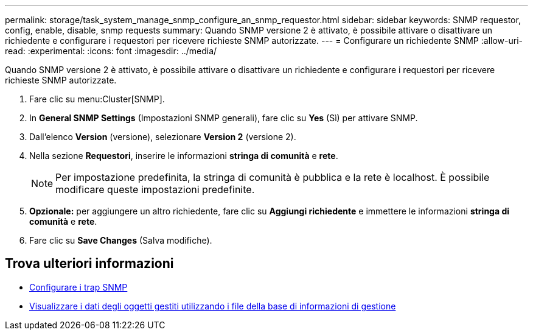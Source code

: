 ---
permalink: storage/task_system_manage_snmp_configure_an_snmp_requestor.html 
sidebar: sidebar 
keywords: SNMP requestor, config, enable, disable, snmp requests 
summary: Quando SNMP versione 2 è attivato, è possibile attivare o disattivare un richiedente e configurare i requestori per ricevere richieste SNMP autorizzate. 
---
= Configurare un richiedente SNMP
:allow-uri-read: 
:experimental: 
:icons: font
:imagesdir: ../media/


[role="lead"]
Quando SNMP versione 2 è attivato, è possibile attivare o disattivare un richiedente e configurare i requestori per ricevere richieste SNMP autorizzate.

. Fare clic su menu:Cluster[SNMP].
. In *General SNMP Settings* (Impostazioni SNMP generali), fare clic su *Yes* (Sì) per attivare SNMP.
. Dall'elenco *Version* (versione), selezionare *Version 2* (versione 2).
. Nella sezione *Requestori*, inserire le informazioni *stringa di comunità* e *rete*.
+

NOTE: Per impostazione predefinita, la stringa di comunità è pubblica e la rete è localhost. È possibile modificare queste impostazioni predefinite.

. *Opzionale:* per aggiungere un altro richiedente, fare clic su *Aggiungi richiedente* e immettere le informazioni *stringa di comunità* e *rete*.
. Fare clic su *Save Changes* (Salva modifiche).




== Trova ulteriori informazioni

* xref:task_system_manage_snmp_configure_snmp_traps.adoc[Configurare i trap SNMP]
* xref:task_system_manage_snmp_view_managed_object_data.adoc[Visualizzare i dati degli oggetti gestiti utilizzando i file della base di informazioni di gestione]

